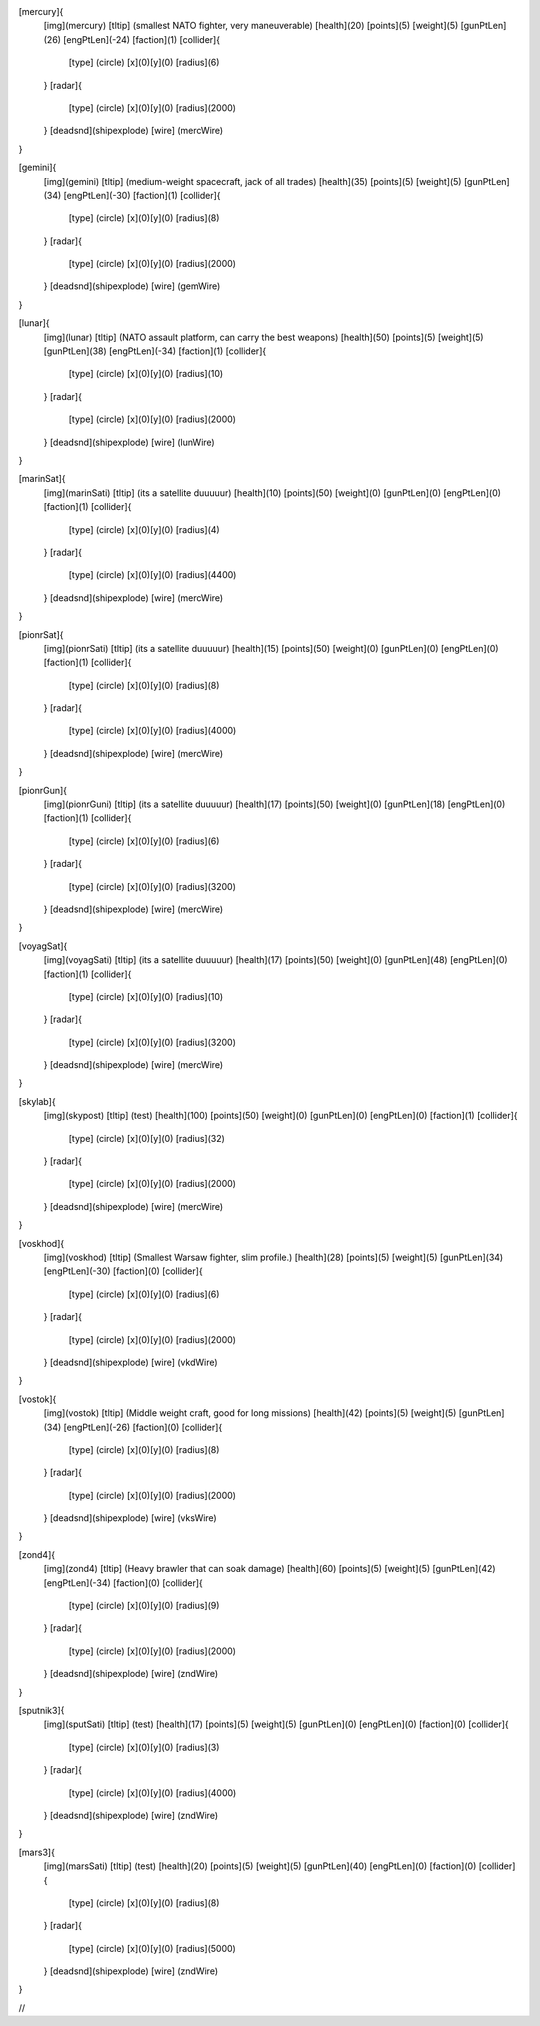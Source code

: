 [mercury]{
	[img](mercury)
	[tltip]   (smallest NATO fighter, very maneuverable)
	[health](20)
	[points](5)
	[weight](5)
	[gunPtLen](26)
	[engPtLen](-24)
	[faction](1)
	[collider]{
		[type] (circle)
		[x](0)[y](0)
		[radius](6)
	}
	[radar]{
		[type] (circle)
		[x](0)[y](0)
		[radius](2000)
	}
	[deadsnd](shipexplode)
	[wire] (mercWire)
}

[gemini]{
	[img](gemini)
	[tltip]       (medium-weight spacecraft, jack of all trades)
	[health](35)
	[points](5)
	[weight](5)
	[gunPtLen](34)
	[engPtLen](-30)
	[faction](1)
	[collider]{
		[type] (circle)
		[x](0)[y](0)
		[radius](8)
	}
	[radar]{
		[type] (circle)
		[x](0)[y](0)
		[radius](2000)
	}
	[deadsnd](shipexplode)
	[wire] (gemWire)
}

[lunar]{
	[img](lunar)
	[tltip]       (NATO assault platform, can carry the best weapons)
	[health](50)
	[points](5)
	[weight](5)
	[gunPtLen](38)
	[engPtLen](-34)
	[faction](1)
	[collider]{
		[type] (circle)
		[x](0)[y](0)
		[radius](10)
	}
	[radar]{
		[type] (circle)
		[x](0)[y](0)
		[radius](2000)
	}
	[deadsnd](shipexplode)
	[wire] (lunWire)
}

[marinSat]{
	[img](marinSati)
	[tltip]       (its a satellite duuuuur)
	[health](10)
	[points](50)
	[weight](0)
	[gunPtLen](0)
	[engPtLen](0)
	[faction](1)
	[collider]{
		[type] (circle)
		[x](0)[y](0)
		[radius](4)
	}
	[radar]{
		[type] (circle)
		[x](0)[y](0)
		[radius](4400)
	}
	[deadsnd](shipexplode)
	[wire] (mercWire)
}

[pionrSat]{
	[img](pionrSati)
	[tltip]       (its a satellite duuuuur)
	[health](15)
	[points](50)
	[weight](0)
	[gunPtLen](0)
	[engPtLen](0)
	[faction](1)
	[collider]{
		[type] (circle)
		[x](0)[y](0)
		[radius](8)
	}
	[radar]{
		[type] (circle)
		[x](0)[y](0)
		[radius](4000)
	}
	[deadsnd](shipexplode)
	[wire] (mercWire)
}


[pionrGun]{
	[img](pionrGuni)
	[tltip]       (its a satellite duuuuur)
	[health](17)
	[points](50)
	[weight](0)
	[gunPtLen](18)
	[engPtLen](0)
	[faction](1)
	[collider]{
		[type] (circle)
		[x](0)[y](0)
		[radius](6)
	}
	[radar]{
		[type] (circle)
		[x](0)[y](0)
		[radius](3200)
	}
	[deadsnd](shipexplode)
	[wire] (mercWire)
}

[voyagSat]{
	[img](voyagSati)
	[tltip]       (its a satellite duuuuur)
	[health](17)
	[points](50)
	[weight](0)
	[gunPtLen](48)
	[engPtLen](0)
	[faction](1)
	[collider]{
		[type] (circle)
		[x](0)[y](0)
		[radius](10)
	}
	[radar]{
		[type] (circle)
		[x](0)[y](0)
		[radius](3200)
	}
	[deadsnd](shipexplode)
	[wire] (mercWire)
}



[skylab]{
	[img](skypost)
	[tltip]       (test)
	[health](100)
	[points](50)
	[weight](0)
	[gunPtLen](0)
	[engPtLen](0)
	[faction](1)
	[collider]{
		[type] (circle)
		[x](0)[y](0)
		[radius](32)
	}
	[radar]{
		[type] (circle)
		[x](0)[y](0)
		[radius](2000)
	}
	[deadsnd](shipexplode)
	[wire] (mercWire)
}

[voskhod]{
	[img](voskhod)
	[tltip]       (Smallest Warsaw fighter, slim profile.)
	[health](28)
	[points](5)
	[weight](5)
	[gunPtLen](34)
	[engPtLen](-30)
	[faction](0)
	[collider]{
		[type] (circle)
		[x](0)[y](0)
		[radius](6)
	}
	[radar]{
		[type] (circle)
		[x](0)[y](0)
		[radius](2000)
	}
	[deadsnd](shipexplode)
	[wire] 	(vkdWire)
}

[vostok]{
	[img](vostok)
	[tltip]       (Middle weight craft, good for long missions)
	[health](42)
	[points](5)
	[weight](5)
	[gunPtLen](34)
	[engPtLen](-26)
	[faction](0)
	[collider]{
		[type] (circle)
		[x](0)[y](0)
		[radius](8)
	}
	[radar]{
		[type] (circle)
		[x](0)[y](0)
		[radius](2000)
	}
	[deadsnd](shipexplode)
	[wire] 	(vksWire)
}

[zond4]{
	[img](zond4)
	[tltip]       (Heavy brawler that can soak damage)
	[health](60)
	[points](5)
	[weight](5)
	[gunPtLen](42)
	[engPtLen](-34)
	[faction](0)
	[collider]{
		[type] (circle)
		[x](0)[y](0)
		[radius](9)
	}
	[radar]{
		[type] (circle)
		[x](0)[y](0)
		[radius](2000)
	}
	[deadsnd](shipexplode)
	[wire] (zndWire)

}

[sputnik3]{
	[img](sputSati)
	[tltip]       (test)
	[health](17)
	[points](5)
	[weight](5)
	[gunPtLen](0)
	[engPtLen](0)
	[faction](0)
	[collider]{
		[type] (circle)
		[x](0)[y](0)
		[radius](3)
	}
	[radar]{
		[type] (circle)
		[x](0)[y](0)
		[radius](4000)
	}
	[deadsnd](shipexplode)
	[wire] (zndWire)

}

[mars3]{
	[img](marsSati)
	[tltip]       (test)
	[health](20)
	[points](5)
	[weight](5)
	[gunPtLen](40)
	[engPtLen](0)
	[faction](0)
	[collider]{
		[type] (circle)
		[x](0)[y](0)
		[radius](8)
	}
	[radar]{
		[type] (circle)
		[x](0)[y](0)
		[radius](5000)
	}
	[deadsnd](shipexplode)
	[wire] (zndWire)

}

//